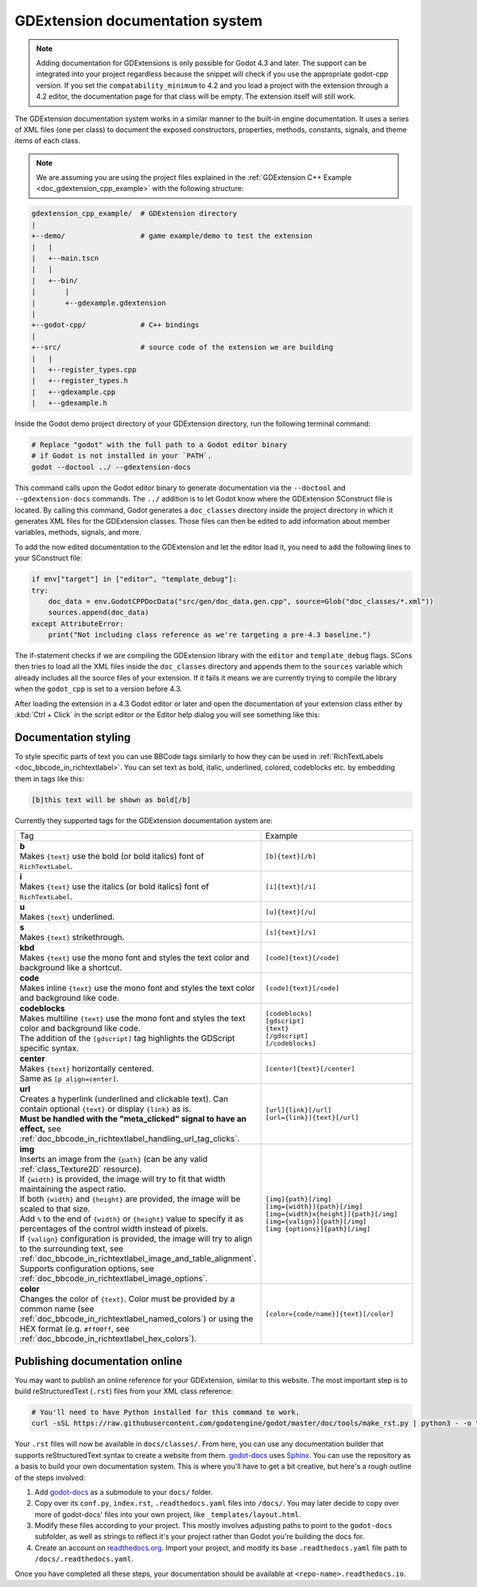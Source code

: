 .. _doc_gdextension_docs_system:

GDExtension documentation system
================================

.. note::

    Adding documentation for GDExtensions is only possible for Godot 4.3 and later. The support can be integrated into your project
    regardless because the snippet will check if you use the appropriate godot-cpp version.
    If you set the ``compatability_minimum`` to 4.2 and you load a project with the extension through a 4.2 editor, the
    documentation page for that class will be empty. The extension itself will still work.

The GDExtension documentation system works in a similar manner to the built-in engine documentation. It uses a series of
XML files (one per class) to document the exposed constructors, properties, methods, constants, signals, and theme items of each class.

.. note::

    We are assuming you are using the project files explained in the :ref:`GDExtension C++ Example <doc_gdextension_cpp_example>`
    with the following structure:

.. code-block:: none

    gdextension_cpp_example/  # GDExtension directory
    |
    +--demo/                  # game example/demo to test the extension
    |   |
    |   +--main.tscn
    |   |
    |   +--bin/
    |       |
    |       +--gdexample.gdextension
    |
    +--godot-cpp/             # C++ bindings
    |
    +--src/                   # source code of the extension we are building
    |   |
    |   +--register_types.cpp
    |   +--register_types.h
    |   +--gdexample.cpp
    |   +--gdexample.h

Inside the Godot demo project directory of your GDExtension directory, run the following terminal command:

.. code-block:: none

    # Replace "godot" with the full path to a Godot editor binary
    # if Godot is not installed in your `PATH`.
    godot --doctool ../ --gdextension-docs

This command calls upon the Godot editor binary to generate documentation via the ``--doctool``
and ``--gdextension-docs`` commands. The ``../`` addition is to let Godot know where the GDExtension
SConstruct file is located. By calling this command, Godot generates a ``doc_classes`` directory inside the
project directory in which it generates XML files for the GDExtension classes. Those files
can then be edited to add information about member variables, methods, signals, and more.

To add the now edited documentation to the GDExtension and let the editor load it,
you need to add the following lines to your SConstruct file:

.. code-block:: py

    if env["target"] in ["editor", "template_debug"]:
    try:
        doc_data = env.GodotCPPDocData("src/gen/doc_data.gen.cpp", source=Glob("doc_classes/*.xml"))
        sources.append(doc_data)
    except AttributeError:
        print("Not including class reference as we're targeting a pre-4.3 baseline.")

The if-statement checks if we are compiling the GDExtension library with the ``editor`` and ``template_debug``
flags. SCons then tries to load all the XML files inside the ``doc_classes`` directory and appends them
to the ``sources`` variable which already includes all the source files of your extension. If it fails
it means we are currently trying to compile the library when the ``godot_cpp`` is set to a version before 4.3.

After loading the extension in a 4.3 Godot editor or later and open the documentation of your extension class
either by :kbd:`Ctrl + Click` in the script editor or the Editor help dialog you will see something like this:

.. image:: img/gdextension_docs_generation.webp

Documentation styling
---------------------

To style specific parts of text you can use BBCode tags similarly to how they can be used in :ref:`RichTextLabels <doc_bbcode_in_richtextlabel>`.
You can set text as bold, italic, underlined, colored, codeblocks etc. by embedding them in tags like this:

.. code-block:: none

    [b]this text will be shown as bold[/b]

Currently they supported tags for the GDExtension documentation system are:

.. list-table::
  :class: wrap-normal
  :width: 100%
  :widths: 60 40

  * - Tag
    - Example

  * - | **b**
      | Makes ``{text}`` use the bold (or bold italics) font of ``RichTextLabel``.

    - ``[b]{text}[/b]``

  * - | **i**
      | Makes ``{text}`` use the italics (or bold italics) font of ``RichTextLabel``.

    - ``[i]{text}[/i]``

  * - | **u**
      | Makes ``{text}`` underlined.

    - ``[u]{text}[/u]``

  * - | **s**
      | Makes ``{text}`` strikethrough.

    - ``[s]{text}[/s]``

  * - | **kbd**
      | Makes ``{text}`` use the mono font and styles the text color and background like a shortcut.

    - ``[code]{text}[/code]``

  * - | **code**
      | Makes inline ``{text}`` use the mono font and styles the text color and background like code.

    - ``[code]{text}[/code]``

  * - | **codeblocks**
      | Makes multiline ``{text}`` use the mono font and styles the text color and background like code.
      | The addition of the ``[gdscript]`` tag highlights the GDScript specific syntax.

    - | ``[codeblocks]``
      | ``[gdscript]``
      | ``{text}``
      | ``[/gdscript]``
      | ``[/codeblocks]``

  * - | **center**
      | Makes ``{text}`` horizontally centered.
      | Same as ``[p align=center]``.

    - ``[center]{text}[/center]``

  * - | **url**
      | Creates a hyperlink (underlined and clickable text). Can contain optional
        ``{text}`` or display ``{link}`` as is.
      | **Must be handled with the "meta_clicked" signal to have an effect,** see :ref:`doc_bbcode_in_richtextlabel_handling_url_tag_clicks`.

    - | ``[url]{link}[/url]``
      | ``[url={link}]{text}[/url]``

  * - | **img**
      | Inserts an image from the ``{path}`` (can be any valid :ref:`class_Texture2D` resource).
      | If ``{width}`` is provided, the image will try to fit that width maintaining
        the aspect ratio.
      | If both ``{width}`` and ``{height}`` are provided, the image will be scaled
        to that size.
      | Add ``%`` to the end of ``{width}`` or ``{height}`` value to specify it as percentages of the control width instead of pixels.
      | If ``{valign}`` configuration is provided, the image will try to align to the
        surrounding text, see :ref:`doc_bbcode_in_richtextlabel_image_and_table_alignment`.
      | Supports configuration options, see :ref:`doc_bbcode_in_richtextlabel_image_options`.

    - | ``[img]{path}[/img]``
      | ``[img={width}]{path}[/img]``
      | ``[img={width}x{height}]{path}[/img]``
      | ``[img={valign}]{path}[/img]``
      | ``[img {options}]{path}[/img]``

  * - | **color**
      | Changes the color of ``{text}``. Color must be provided by a common name (see
        :ref:`doc_bbcode_in_richtextlabel_named_colors`) or using the HEX format (e.g.
        ``#ff00ff``, see :ref:`doc_bbcode_in_richtextlabel_hex_colors`).

    - ``[color={code/name}]{text}[/color]``


Publishing documentation online
-------------------------------

You may want to publish an online reference for your GDExtension, similar to this website.
The most important step is to build reStructuredText (``.rst``) files from your XML class reference:

.. code-block:: none

    # You'll need to have Python installed for this command to work.
    curl -sSL https://raw.githubusercontent.com/godotengine/godot/master/doc/tools/make_rst.py | python3 - -o "docs/classes" -l "en" doc_classes

Your ``.rst`` files will now be available in ``docs/classes/``. From here, you can use
any documentation builder that supports reStructuredText syntax to create a website from them.
`godot-docs <https://hosted.weblate.org/projects/godot-engine/godot-docs>`_ uses `Sphinx <https://www.sphinx-doc.org/en/master/>`_.
You can use the repository as a basis to build your own documentation system.
This is where you'll have to get a bit creative, but here's a rough outline
of the steps involved:

1. Add `godot-docs <https://hosted.weblate.org/projects/godot-engine/godot-docs>`_ as a submodule to your ``docs/`` folder.
2. Copy over its ``conf.py``, ``index.rst``, ``.readthedocs.yaml`` files into ``/docs/``. You may later decide to copy over more of godot-docs' files into your own project, like ``_templates/layout.html``.
3. Modify these files according to your project. This mostly involves adjusting paths to point to the ``godot-docs`` subfolder, as well as strings to reflect it's your project rather than Godot you're building the docs for.
4. Create an account on `readthedocs.org <http://readthedocs.org>`_. Import your project, and modify its base ``.readthedocs.yaml`` file path to ``/docs/.readthedocs.yaml``.

Once you have completed all these steps, your documentation should be available at ``<repo-name>.readthedocs.io``.
